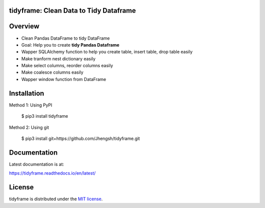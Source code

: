 .. image:: https://travis-ci.org/Jhengsh/tidyframe.svg?branch=master
   :target: https://travis-ci.org/Jhengsh/tidyframe
   :alt: Build Status


.. image:: https://codecov.io/gh/Jhengsh/tidyframe/branch/master/graph/badge.svg
   :target: https://codecov.io/gh/Jhengsh/tidyframe
   :alt: Build Status

=======================================
tidyframe: Clean Data to Tidy Dataframe
=======================================


========
Overview
========

+ Clean Pandas DataFrame to tidy DataFrame
+ Goal: Help you to create **tidy Pandas Dataframe**
+ Wapper SQLAlchemy function to help you create table, insert table, drop table easily
+ Make tranform nest dictionary easily
+ Make select columns, reorder columns easily
+ Make coalesce columns easily
+ Wapper window function from DataFrame

============
Installation
============

Method 1: Using PyPI

    $ pip3 install tidyframe


Method 2: Using git

    $ pip3 install git+https://github.com/Jhengsh/tidyframe.git


=============
Documentation
=============

Latest documentation is at:

https://tidyframe.readthedocs.io/en/latest/

=======
License
=======

tidyframe is distributed under the `MIT license <http://www.opensource.org/licenses/mit-license.php>`_.